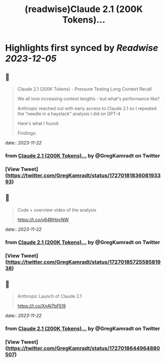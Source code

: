 :PROPERTIES:
:title: (readwise)Claude 2.1 (200K Tokens)...
:END:

:PROPERTIES:
:author: [[GregKamradt on Twitter]]
:full-title: "Claude 2.1 (200K Tokens)..."
:category: [[tweets]]
:url: https://twitter.com/GregKamradt/status/1727018183608193393
:image-url: https://pbs.twimg.com/profile_images/1467896309453570052/BGy5XYVQ.jpg
:END:

* Highlights first synced by [[Readwise]] [[2023-12-05]]
** 📌
#+BEGIN_QUOTE
Claude 2.1 (200K Tokens) - Pressure Testing Long Context Recall

We all love increasing context lengths - but what's performance like?

Anthropic reached out with early access to Claude 2.1 so I repeated the “needle in a haystack” analysis I did on GPT-4

Here's what I found:

Findings:
* At 200K tokens (nearly 470 pages), Claude 2.1 was able to recall facts at some document depths
* Facts at the very top and very bottom of the document were recalled with nearly 100% accuracy
* Facts positioned at the top of the document were recalled with less performance than the bottom (similar to GPT-4)
* Starting at ~90K tokens, performance of recall at the bottom of the document started to get increasingly worse
* Performance at low context lengths was not guaranteed

So what:
* Prompting Engineering Matters - It’s worth tinkering with your prompt and running A/B tests to measure retrieval accuracy
* No Guarantees - Your facts are not guaranteed to be retrieved. Don’t bake the assumption they will into your applications
* Less context = more accuracy - This is well know, but when possible reduce the amount of context you send to the models to increase its ability to recall
* Position Matters - Also well know, but facts placed at the very beginning and 2nd half of the document seem to be recalled better

Why run this test?:
* I’m a big fan of Anthropic! They are helping to push the bounds on LLM performance and creating powerful tools for the world
* As a practitioner of LLMs, it’s important to build an intuition for how they work, where they excel and their limits
* Tests like these, while not bulletproof, help showcase real world examples and get a feeling for how they work. The goal is to transfer this knowledge to productive use cases

Overview of the process:
* Use Paul Graham essays as ‘background’ tokens. With 218 essays it’s easy to get up to 200K tokens (repeated essays when necessary)
* Place a random statement within the document at various depths. Fact used: “The best thing to do in San Francisco is eat a sandwich and sit in Dolores Park on a sunny day.”
* Ask Claude 2.1 to answer this question only using the context provided
* Evaluate Claude 2.1s answer with GPT-4 using <a href="https://twitter.com/LangChainAI">@LangChainAI</a> evals
* Rinse and repeat for 35x document depths between 0% (top of document) and 100% (bottom of document) (sigmoid distribution) and 35x context lengths (1K Tokens > 200K Tokens)

Next Steps To Take This Further:
* For rigor, one should do a key:value retrieval step. However for relatability I did a San Francisco line within PGs essays for clarity and practical relevance
* Repeat test multiple times for increased statistical significance

Notes:
* Amount Of Recall Matters - The model's performance is hypothesized to diminish when tasked with multiple fact retrievals or when engaging in synthetic reasoning steps
* Changing your prompt, question, fact to be retrieved and background context will impact performance
* The Anthropic team reached out and offered credits to repeat this test. They also offered prompt advice to maximize performance. It's important to clarify that their involvement was strictly logistical. The integrity and independence of the results were maintained, ensuring that the findings reflect my unbiased evaluation and are not influenced by their support.
* This test cost ~$1,016 for API calls ($8 per million tokens)<img src='https://pbs.twimg.com/media/F_eYrDIaAAAsWVp.jpg'/> 
#+END_QUOTE
    date:: [[2023-11-22]]
*** from _Claude 2.1 (200K Tokens)..._ by @GregKamradt on Twitter
*** [View Tweet](https://twitter.com/GregKamradt/status/1727018183608193393)
** 📌
#+BEGIN_QUOTE
Code + overview video of the analysis

https://t.co/v64RHinrNW 
#+END_QUOTE
    date:: [[2023-11-22]]
*** from _Claude 2.1 (200K Tokens)..._ by @GregKamradt on Twitter
*** [View Tweet](https://twitter.com/GregKamradt/status/1727018572558581938)
** 📌
#+BEGIN_QUOTE
Anthropic Launch of Claude 2.1

https://t.co/XnAI7bFEI9 
#+END_QUOTE
    date:: [[2023-11-22]]
*** from _Claude 2.1 (200K Tokens)..._ by @GregKamradt on Twitter
*** [View Tweet](https://twitter.com/GregKamradt/status/1727018644964880507)